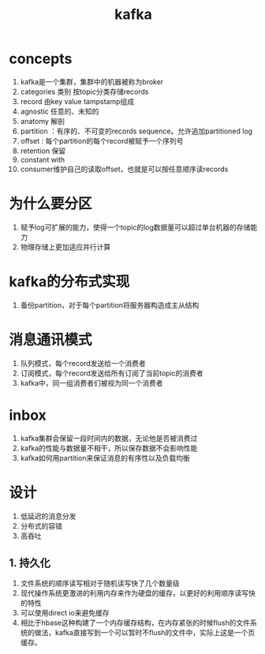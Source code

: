 #+title: kafka
* concepts
1. kafka是一个集群，集群中的机器被称为broker
2. categories 类别 按topic分类存储records
3. record 由key value tampstamp组成
4. agnostic 任意的、未知的
5. anatomy 解剖
6. partition ：有序的、不可变的records sequence。允许追加partitioned log
7. offset : 每个partition的每个record被赋予一个序列号
8. retention 保留
9. constant with
10. consumer维护自己的读取offset，也就是可以按任意顺序读records
* 为什么要分区
1. 赋予log可扩展的能力，使得一个topic的log数据量可以超过单台机器的存储能力
2. 物理存储上更加适应并行计算
* kafka的分布式实现
1. 备份partition，对于每个partition将服务器构造成主从结构
* 消息通讯模式
1. 队列模式，每个record发送给一个消费者
2. 订阅模式，每个record发送给所有订阅了当前topic的消费者
3. kafka中，同一组消费者们被视为同一个消费者
* inbox
1. kafka集群会保留一段时间内的数据，无论他是否被消费过
2. kafka的性能与数据量不相干，所以保存数据不会影响性能
3. kafka如何用partition来保证消息的有序性以及负载均衡
* 设计
1. 低延迟的消息分发
2. 分布式的容错
3. 高吞吐
** 1. 持久化
1. 文件系统的顺序读写相对于随机读写快了几个数量级
2. 现代操作系统更激进的利用内存来作为硬盘的缓存，以更好的利用顺序读写快的特性
3. 可以使用direct io来避免缓存
4. 相比于hbase这种构建了一个内存缓存结构，在内存紧张的时候flush的文件系统的做法，kafka直接写到一个可以暂时不flush的文件中，实际上这是一个页缓存。

